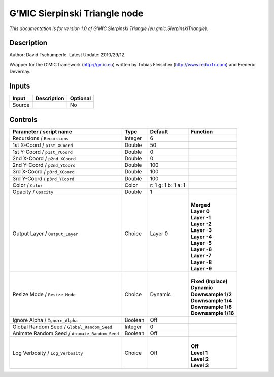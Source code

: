 .. _eu.gmic.SierpinskiTriangle:

.. raw:: html

   <!-- Do not edit this file! It is generated automatically by Natron itself. -->

G’MIC Sierpinski Triangle node
==============================

*This documentation is for version 1.0 of G’MIC Sierpinski Triangle (eu.gmic.SierpinskiTriangle).*

Description
-----------

Author: David Tschumperle. Latest Update: 2010/29/12.

Wrapper for the G’MIC framework (http://gmic.eu) written by Tobias Fleischer (http://www.reduxfx.com) and Frederic Devernay.

Inputs
------

+--------+-------------+----------+
| Input  | Description | Optional |
+========+=============+==========+
| Source |             | No       |
+--------+-------------+----------+

Controls
--------

.. tabularcolumns:: |>{\raggedright}p{0.2\columnwidth}|>{\raggedright}p{0.06\columnwidth}|>{\raggedright}p{0.07\columnwidth}|p{0.63\columnwidth}|

.. cssclass:: longtable

+-----------------------------------------------+---------+---------------------+-----------------------+
| Parameter / script name                       | Type    | Default             | Function              |
+===============================================+=========+=====================+=======================+
| Recursions / ``Recursions``                   | Integer | 6                   |                       |
+-----------------------------------------------+---------+---------------------+-----------------------+
| 1st X-Coord / ``p1st_XCoord``                 | Double  | 50                  |                       |
+-----------------------------------------------+---------+---------------------+-----------------------+
| 1st Y-Coord / ``p1st_YCoord``                 | Double  | 0                   |                       |
+-----------------------------------------------+---------+---------------------+-----------------------+
| 2nd X-Coord / ``p2nd_XCoord``                 | Double  | 0                   |                       |
+-----------------------------------------------+---------+---------------------+-----------------------+
| 2nd Y-Coord / ``p2nd_YCoord``                 | Double  | 100                 |                       |
+-----------------------------------------------+---------+---------------------+-----------------------+
| 3rd X-Coord / ``p3rd_XCoord``                 | Double  | 100                 |                       |
+-----------------------------------------------+---------+---------------------+-----------------------+
| 3rd Y-Coord / ``p3rd_YCoord``                 | Double  | 100                 |                       |
+-----------------------------------------------+---------+---------------------+-----------------------+
| Color / ``Color``                             | Color   | r: 1 g: 1 b: 1 a: 1 |                       |
+-----------------------------------------------+---------+---------------------+-----------------------+
| Opacity / ``Opacity``                         | Double  | 1                   |                       |
+-----------------------------------------------+---------+---------------------+-----------------------+
| Output Layer / ``Output_Layer``               | Choice  | Layer 0             | |                     |
|                                               |         |                     | | **Merged**          |
|                                               |         |                     | | **Layer 0**         |
|                                               |         |                     | | **Layer -1**        |
|                                               |         |                     | | **Layer -2**        |
|                                               |         |                     | | **Layer -3**        |
|                                               |         |                     | | **Layer -4**        |
|                                               |         |                     | | **Layer -5**        |
|                                               |         |                     | | **Layer -6**        |
|                                               |         |                     | | **Layer -7**        |
|                                               |         |                     | | **Layer -8**        |
|                                               |         |                     | | **Layer -9**        |
+-----------------------------------------------+---------+---------------------+-----------------------+
| Resize Mode / ``Resize_Mode``                 | Choice  | Dynamic             | |                     |
|                                               |         |                     | | **Fixed (Inplace)** |
|                                               |         |                     | | **Dynamic**         |
|                                               |         |                     | | **Downsample 1/2**  |
|                                               |         |                     | | **Downsample 1/4**  |
|                                               |         |                     | | **Downsample 1/8**  |
|                                               |         |                     | | **Downsample 1/16** |
+-----------------------------------------------+---------+---------------------+-----------------------+
| Ignore Alpha / ``Ignore_Alpha``               | Boolean | Off                 |                       |
+-----------------------------------------------+---------+---------------------+-----------------------+
| Global Random Seed / ``Global_Random_Seed``   | Integer | 0                   |                       |
+-----------------------------------------------+---------+---------------------+-----------------------+
| Animate Random Seed / ``Animate_Random_Seed`` | Boolean | Off                 |                       |
+-----------------------------------------------+---------+---------------------+-----------------------+
| Log Verbosity / ``Log_Verbosity``             | Choice  | Off                 | |                     |
|                                               |         |                     | | **Off**             |
|                                               |         |                     | | **Level 1**         |
|                                               |         |                     | | **Level 2**         |
|                                               |         |                     | | **Level 3**         |
+-----------------------------------------------+---------+---------------------+-----------------------+
